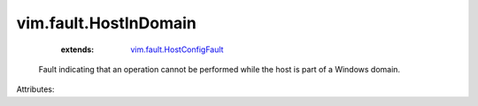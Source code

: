 .. _vim.fault.HostConfigFault: ../../vim/fault/HostConfigFault.rst


vim.fault.HostInDomain
======================
    :extends:

        `vim.fault.HostConfigFault`_

  Fault indicating that an operation cannot be performed while the host is part of a Windows domain.

Attributes:




